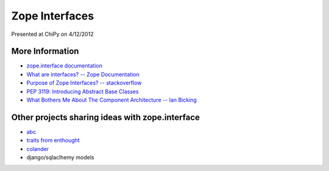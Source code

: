 Zope Interfaces
===============

Presented at ChiPy on 4/12/2012

More Information
++++++++++++++++

* `zope.interface documentation <http://docs.zope.org/zope.interface>`_
* `What are interfaces? -- Zope Documentation <http://wiki.zope.org/zope3/WhatAreInterfaces>`_
* `Purpose of Zope Interfaces? -- stackoverflow <http://stackoverflow.com/questions/2521189/purpose-of-zope-interfaces>`_
* `PEP 3119: Introducing Abstract Base Classes <http://www.python.org/dev/peps/pep-3119/>`_
* `What Bothers Me About The Component Architecture -- Ian Bicking <http://www.coactivate.org/projects/topp-engineering/blog/2008/10/20/what-bothers-me-about-the-component-architecture>`_


Other projects sharing ideas with zope.interface
++++++++++++++++++++++++++++++++++++++++++++++++

* `abc <http://docs.python.org/library/abc.html>`_
* `traits from enthought <http://code.enthought.com/projects/traits/>`_
* `colander <http://docs.pylonsproject.org/projects/colander/en/latest/>`_
* django/sqlaclhemy models


